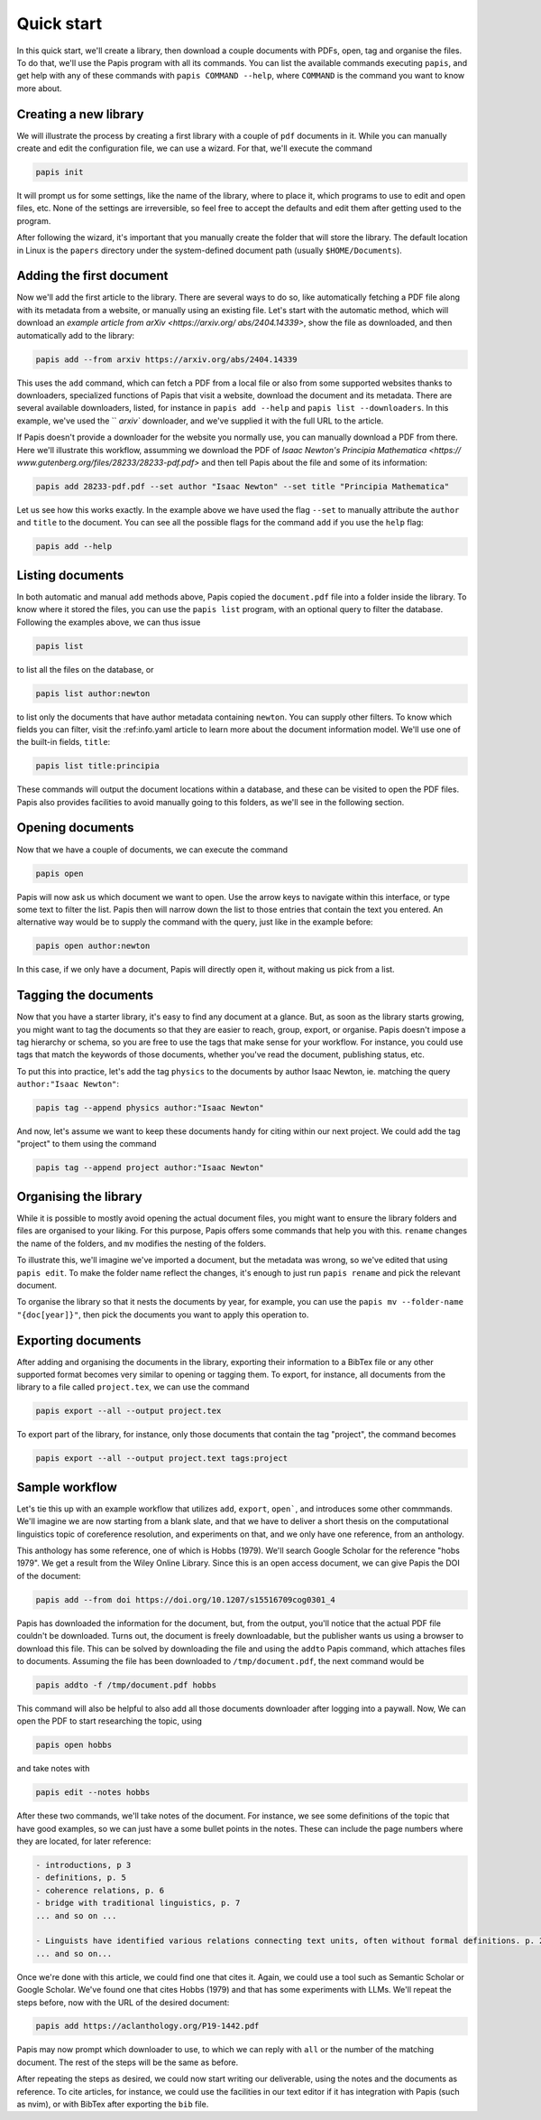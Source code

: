 Quick start
===========

In this quick start, we'll create a library, then download a couple documents
with PDFs, open, tag and organise the files.  To do that, we'll use the Papis
program with all its commands.  You can list the available commands executing
``papis``, and get help with any of these commands with ``papis COMMAND
--help``, where ``COMMAND`` is the command you want to know more about.

Creating a new library
----------------------

We will illustrate the process by creating a first library with a couple of
``pdf`` documents in it.  While you can manually create and edit the configuration file, we can use a wizard.  For that, we'll execute the command

.. code:: bash

    papis init

It will prompt us for some settings, like the name of the library, where to
place it, which programs to use to edit and open files, etc.  None of the
settings are irreversible, so feel free to accept the defaults and edit them
after getting used to the program.

After following the wizard, it's important that you manually create the folder
that will store the library.  The default location in Linux is the ``papers``
directory under the system-defined document path (usually ``$HOME/Documents``).


Adding the first document
-------------------------

Now we'll add the first article to the library.  There are several ways to
do so, like automatically fetching a PDF file along with its metadata from a
website, or manually using an existing file.  Let's start with the automatic
method, which will download an `example article from arXiv <https://arxiv.org/
abs/2404.14339>`, show the file as downloaded, and then automatically add to
the library:

.. code:: bash

    papis add --from arxiv https://arxiv.org/abs/2404.14339

This uses the ``add`` command, which can fetch a PDF from a local file or also
from some supported websites thanks to downloaders, specialized functions of
Papis that visit a website, download the document and its metadata.  There are
several available downloaders, listed, for instance in ``papis add --help``
and ``papis list --downloaders``.  In this example, we've used the `` `arxiv``
downloader, and we've supplied it with the full URL to the article.

If Papis doesn't provide a downloader for the website you normally use, you
can manually download a PDF from there.  Here we'll illustrate this workflow,
assumming we download the PDF of `Isaac Newton's Principia Mathematica <https://
www.gutenberg.org/files/28233/28233-pdf.pdf>` and then tell Papis about the file
and some of its information:

.. code:: bash

    papis add 28233-pdf.pdf --set author "Isaac Newton" --set title "Principia Mathematica"

Let us see how this works exactly.  In the example above we have used the flag
``--set`` to manually attribute the ``author`` and ``title`` to the document.
You can see all the possible flags for the command ``add`` if you use the
``help`` flag:

.. code:: bash

  papis add --help


Listing documents
-----------------

In both automatic and manual ``add`` methods above, Papis copied the
``document.pdf`` file into a folder inside the library.  To know where it stored
the files, you can use the ``papis list`` program, with an optional query to
filter the database.  Following the examples above, we can thus issue

.. code:: bash

    papis list

to list all the files on the database, or

.. code:: bash

    papis list author:newton

to list only the documents that have author metadata containing ``newton``.  You can supply other filters.  To know which fields you can filter, visit the :ref:info.yaml article to learn more about the document information model.  We'll use one of the built-in fields, ``title``:

.. code:: bash

    papis list title:principia

These commands will output the document locations within a database, and these
can be visited to open the PDF files.  Papis also provides facilities to avoid
manually going to this folders, as we'll see in the following section.


Opening documents
-----------------

Now that we have a couple of documents, we can execute the command

.. code:: bash

    papis open

Papis will now ask us which document we want to open.  Use the arrow keys to
navigate within this interface, or type some text to filter the list.  Papis
then will narrow down the list to those entries that contain the text you
entered.  An alternative way would be to supply the command with the query, just
like in the example before:

.. code:: bash

    papis open author:newton

In this case, if we only have a document, Papis will directly open it, without
making us pick from a list.


Tagging the documents
---------------------

Now that you have a starter library, it's easy to find any document at a
glance.  But, as soon as the library starts growing, you might want to tag the
documents so that they are easier to reach, group, export, or organise. Papis
doesn't impose a tag hierarchy or schema, so you are free to use the tags
that make sense for your workflow. For instance, you could use tags that match
the keywords of those documents, whether you've read the document, publishing
status, etc.

To put this into practice, let's add the tag ``physics`` to the documents by
author Isaac Newton, ie. matching the query ``author:"Isaac Newton"``:

.. code:: bash

  papis tag --append physics author:"Isaac Newton"


And now, let's assume we want to keep these documents handy for citing within our next project.  We could add the tag "project" to them using the command

.. code:: bash

  papis tag --append project author:"Isaac Newton"


Organising the library
----------------------

While it is possible to mostly avoid opening the actual document files, you
might want to ensure the library folders and files are organised to your
liking.  For this purpose, Papis offers some commands that help you with this.
``rename`` changes the name of the folders, and ``mv`` modifies the nesting of
the folders.

To illustrate this, we'll imagine we've imported a document, but the metadata
was wrong, so we've edited that using ``papis edit``.  To make the folder name
reflect the changes, it's enough to just run ``papis rename`` and pick the
relevant document.

To organise the library so that it nests the documents by year, for example, you
can use the ``papis mv --folder-name "{doc[year]}"``, then pick the documents
you want to apply this operation to.


Exporting documents
-------------------

After adding and organising the documents in the library, exporting their
information to a BibTex file or any other supported format becomes very similar
to opening or tagging them.  To export, for instance, all documents from the
library to a file called ``project.tex``, we can use the command

.. code:: bash

    papis export --all --output project.tex

To export part of the library, for instance, only those documents that contain
the tag "project", the command becomes

.. code:: bash

    papis export --all --output project.text tags:project


Sample workflow
---------------

Let's tie this up with an example workflow that utilizes ``add``, ``export``,
``open```, and introduces some other commmands.  We'll imagine we are now
starting from a blank slate, and that we have to deliver a short thesis on the
computational linguistics topic of coreference resolution, and experiments on
that, and we only have one reference, from an anthology.

This anthology has some reference, one of which is Hobbs (1979).  We'll search
Google Scholar for the reference "hobs 1979".  We get a result from the Wiley
Online Library.  Since this is an open access document, we can give Papis the
DOI of the document:

.. code:: bash

    papis add --from doi https://doi.org/10.1207/s15516709cog0301_4

Papis has downloaded the information for the document, but, from the output,
you'll notice that the actual PDF file couldn't be downloaded.  Turns out, the
document is freely downloadable, but the publisher wants us using a browser to
download this file.  This can be solved by downloading the file and using the
``addto`` Papis command, which attaches files to documents.  Assuming the file
has been downloaded to ``/tmp/document.pdf``, the next command would be

.. code:: bash

    papis addto -f /tmp/document.pdf hobbs

This command will also be helpful to also add all those documents downloader
after logging into a paywall.  Now, We can open the PDF to start researching the
topic, using

.. code:: bash

    papis open hobbs

and take notes with

.. code:: bash

    papis edit --notes hobbs

After these two commands, we'll take notes of the document.  For instance, we
see some definitions of the topic that have good examples, so we can just have a
some bullet points in the notes.  These can include the page numbers where they
are located, for later reference:

.. code::

    - introductions, p 3
    - definitions, p. 5
    - coherence relations, p. 6
    - bridge with traditional linguistics, p. 7
    ... and so on ...

    - Linguists have identified various relations connecting text units, often without formal definitions. p. 20
    ... and so on...

Once we're done with this article, we could find one that cites it.  Again, we
could use a tool such as Semantic Scholar or Google Scholar.  We've found one
that cites Hobbs (1979) and that has some experiments with LLMs.  We'll repeat
the steps before, now with the URL of the desired document:

.. code:: bash

    papis add https://aclanthology.org/P19-1442.pdf

Papis may now prompt which downloader to use, to which we can reply with ``all``
or the number of the matching document.  The rest of the steps will be the same
as before.

After repeating the steps as desired, we could now start writing our
deliverable, using the notes and the documents as reference.  To cite
articles, for instance, we could use the facilities in our text editor if it
has integration with Papis (such as nvim), or with BibTex after exporting the
``bib`` file.
